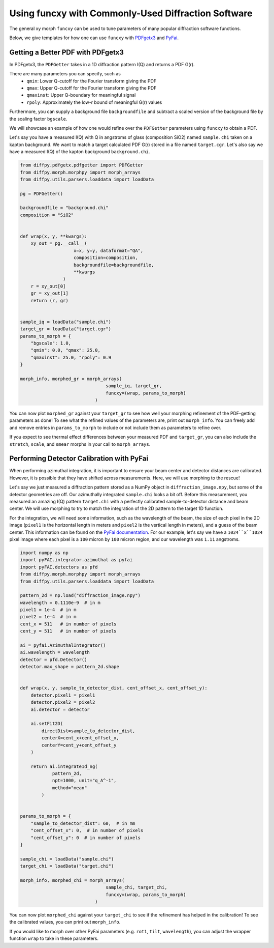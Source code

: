 .. _funcxy:

Using funcxy with Commonly-Used Diffraction Software
####################################################

The general xy morph ``funcxy`` can be used to tune parameters
of many popular diffraction software functions.

Below, we give templates for how one can use ``funcxy``
with `PDFgetx3 <https://www.diffpy.org/products/pdfgetx.html>`_
and `PyFai <https://pyfai.readthedocs.io/en/stable/>`_.

Getting a Better PDF with PDFgetx3
==================================

In PDFgetx3, the ``PDFGetter`` takes in a 1D diffraction
pattern I(Q) and returns a PDF G(r).

There are many parameters you can specify, such as
  - ``qmin``: Lower Q-cutoff for the Fourier transform giving the PDF
  - ``qmax``: Upper Q-cutoff for the Fourier transform giving the PDF
  - ``qmaxinst``: Upper Q-boundary for meaningful signal
  - ``rpoly``: Approximately the low-r bound of meaningful G(r) values

Furthermore, you can supply a background file ``backgroundfile``
and subtract a scaled version of the background file by the
scaling factor ``bgscale``.

We will showcase an example of how one would refine over the
``PDFGetter`` parameters using ``funcxy`` to obtain a PDF.

Let's say you have a measured I(Q) with Q in angstroms of
glass (composition SiO2) named ``sample.chi`` taken on a
kapton background. We want to match a target calculated PDF G(r)
stored in a file named ``target.cgr``.
Let's also say we have a measured I(Q) of the
kapton background ``background.chi``.

.. code-block:: python

     from diffpy.pdfgetx.pdfgetter import PDFGetter
     from diffpy.morph.morphpy import morph_arrays
     from diffpy.utils.parsers.loaddata import loadData

     pg = PDFGetter()

     backgroundfile = "background.chi"
     composition = "SiO2"


     def wrap(x, y, **kwargs):
         xy_out = pg.__call__(
                         x=x, y=y, dataformat="QA",
                         composition=composition,
                         backgroundfile=backgroundfile,
                         **kwargs
                     )
         r = xy_out[0]
         gr = xy_out[1]
         return (r, gr)


     sample_iq = loadData("sample.chi")
     target_gr = loadData("target.cgr")
     params_to_morph = {
         "bgscale": 1.0,
         "qmin": 0.0, "qmax": 25.0,
         "qmaxinst": 25.0, "rpoly": 0.9
     }

     morph_info, morphed_gr = morph_arrays(
                                     sample_iq, target_gr,
                                     funcxy=(wrap, params_to_morph)
                                 )

You can now plot ``morphed_gr`` against your ``target_gr`` to see
how well your morphing refinement of the PDF-getting parameters
as done!
To see what the refined values of the parameters are,
print out ``morph_info``.
You can freely add and remove entries in
``params_to_morph`` to include or not include them as
parameters to refine over.

If you expect to see thermal effect differences between your
measured PDF and ``target_gr``, you can also include
the ``stretch``, ``scale``, and ``smear`` morphs in your
call to ``morph_arrays``.


Performing Detector Calibration with PyFai
==========================================

When performing azimuthal integration, it is important to
ensure your beam center and detector distances are calibrated.
However, it is possible that they have shifted
across measurements. Here, we will use morphing to the rescue!

Let's say we just measured a diffraction pattern stored
as a NumPy object in ``diffraction_image.npy``, but some
of the detector geometries are off.
Our azimuthally integrated ``sample.chi`` looks a bit off.
Before this measurement, you measured an amazing
I(Q) pattern ``target.chi`` with a perfectly calibrated
sample-to-detector distance and beam center.
We will use morphing to try to match the integration of
the 2D pattern to the target 1D function.

For the integration, we will need some information, such as
the wavelength of the beam,
the size of each pixel in the 2D image
(``pixel1`` is the horizontal length in meters and
``pixel2`` is the vertical length in meters),
and a guess of the beam center.
This information can be found on the
`PyFai documentation <https://pyfai.readthedocs.io/en/stable/usage/cookbook/integration_with_python.html>`_.
For our example, let's say we have a ``1024``x``1024`` pixel image
where each pixel is a ``100`` micron by ``100`` micron region, and
our wavelength was ``1.11`` angstroms.

.. code-block:: python

     import numpy as np
     import pyFAI.integrator.azimuthal as pyfai
     import pyFAI.detectors as pfd
     from diffpy.morph.morphpy import morph_arrays
     from diffpy.utils.parsers.loaddata import loadData

     pattern_2d = np.load("diffraction_image.npy")
     wavelength = 0.1110e-9  # in m
     pixel1 = 1e-4  # in m
     pixel2 = 1e-4  # in m
     cent_x = 511   # in number of pixels
     cent_y = 511   # in number of pixels

     ai = pyfai.AzimuthalIntegrator()
     ai.wavelength = wavelength
     detector = pfd.Detector()
     detector.max_shape = pattern_2d.shape


     def wrap(x, y, sample_to_detector_dist, cent_offset_x, cent_offset_y):
         detector.pixel1 = pixel1
         detector.pixel2 = pixel2
         ai.detector = detector

         ai.setFit2D(
             directDist=sample_to_detector_dist,
             centerX=cent_x+cent_offset_x,
             centerY=cent_y+cent_offset_y
         )

         return ai.integrate1d_ng(
                 pattern_2d,
                 npt=1000, unit="q_A^-1",
                 method="mean"
             )


     params_to_morph = {
         "sample_to_detector_dist": 60,  # in mm
         "cent_offset_x": 0,  # in number of pixels
         "cent_offset_y": 0  # in number of pixels
     }

     sample_chi = loadData("sample.chi")
     target_chi = loadData("target.chi")

     morph_info, morphed_chi = morph_arrays(
                                     sample_chi, target_chi,
                                     funcxy=(wrap, params_to_morph)
                                 )

You can now plot ``morphed_chi`` against your ``target_chi``
to see if the refinement has helped in the calibration!
To see the calibrated values, you can print out ``morph_info``.

If you would like to morph over other PyFai parameters
(e.g. ``rot1``, ``tilt``, ``wavelength``),
you can adjust the wrapper function ``wrap`` to take in
these parameters.

